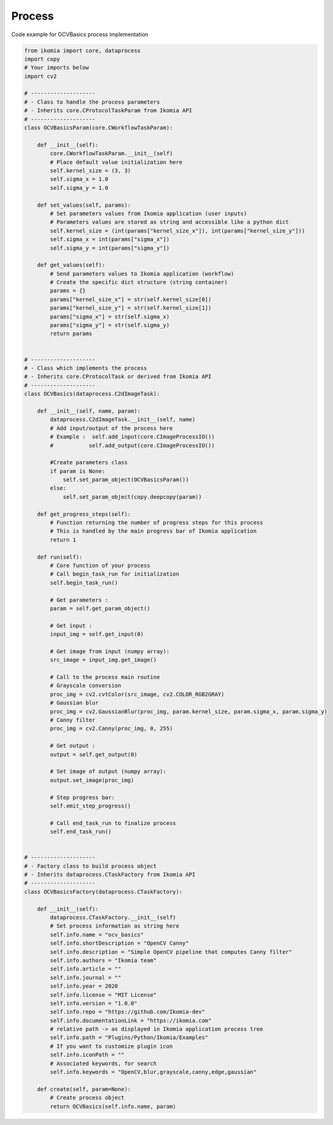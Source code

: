 Process
=======

Code example for OCVBasics process implementation

.. code-block:: python

    from ikomia import core, dataprocess
    import copy
    # Your imports below
    import cv2

    # --------------------
    # - Class to handle the process parameters
    # - Inherits core.CProtocolTaskParam from Ikomia API
    # --------------------
    class OCVBasicsParam(core.CWorkflowTaskParam):

        def __init__(self):
            core.CWorkflowTaskParam.__init__(self)
            # Place default value initialization here
            self.kernel_size = (3, 3)
            self.sigma_x = 1.0
            self.sigma_y = 1.0

        def set_values(self, params):
            # Set parameters values from Ikomia application (user inputs)
            # Parameters values are stored as string and accessible like a python dict
            self.kernel_size = (int(params["kernel_size_x"]), int(params["kernel_size_y"]))
            self.sigma_x = int(params["sigma_x"])
            self.sigma_y = int(params["sigma_y"])

        def get_values(self):
            # Send parameters values to Ikomia application (workflow)
            # Create the specific dict structure (string container)
            params = {}
            params["kernel_size_x"] = str(self.kernel_size[0])
            params["kernel_size_y"] = str(self.kernel_size[1])
            params["sigma_x"] = str(self.sigma_x)
            params["sigma_y"] = str(self.sigma_y)
            return params


    # --------------------
    # - Class which implements the process
    # - Inherits core.CProtocolTask or derived from Ikomia API
    # --------------------
    class OCVBasics(dataprocess.C2dImageTask):

        def __init__(self, name, param):
            dataprocess.C2dImageTask.__init__(self, name)
            # Add input/output of the process here
            # Example :  self.add_input(core.CImageProcessIO())
            #           self.add_output(core.CImageProcessIO())

            #Create parameters class
            if param is None:
                self.set_param_object(OCVBasicsParam())
            else:
                self.set_param_object(copy.deepcopy(param))

        def get_progress_steps(self):
            # Function returning the number of progress steps for this process
            # This is handled by the main progress bar of Ikomia application
            return 1

        def run(self):
            # Core function of your process
            # Call begin_task_run for initialization
            self.begin_task_run()

            # Get parameters :
            param = self.get_param_object()

            # Get input :
            input_img = self.get_input(0)

            # Get image from input (numpy array):
            src_image = input_img.get_image()

            # Call to the process main routine
            # Grayscale conversion
            proc_img = cv2.cvtColor(src_image, cv2.COLOR_RGB2GRAY)
            # Gaussian blur
            proc_img = cv2.GaussianBlur(proc_img, param.kernel_size, param.sigma_x, param.sigma_y)
            # Canny filter
            proc_img = cv2.Canny(proc_img, 0, 255)

            # Get output :
            output = self.get_output(0)

            # Set image of output (numpy array):
            output.set_image(proc_img)

            # Step progress bar:
            self.emit_step_progress()

            # Call end_task_run to finalize process
            self.end_task_run()


    # --------------------
    # - Factory class to build process object
    # - Inherits dataprocess.CTaskFactory from Ikomia API
    # --------------------
    class OCVBasicsFactory(dataprocess.CTaskFactory):

        def __init__(self):
            dataprocess.CTaskFactory.__init__(self)
            # Set process information as string here
            self.info.name = "ocv_basics"
            self.info.shortDescription = "OpenCV Canny"
            self.info.description = "Simple OpenCV pipeline that computes Canny filter"
            self.info.authors = "Ikomia team"
            self.info.article = ""
            self.info.journal = ""
            self.info.year = 2020
            self.info.license = "MIT License"
            self.info.version = "1.0.0"
            self.info.repo = "https://github.com/Ikomia-dev"
            self.info.documentationLink = "https://ikomia.com"
            # relative path -> as displayed in Ikomia application process tree
            self.info.path = "Plugins/Python/Ikomia/Examples"
            # If you want to customize plugin icon
            self.info.iconPath = ""
            # Associated keywords, for search
            self.info.keywords = "OpenCV,blur,grayscale,canny,edge,gaussian"

        def create(self, param=None):
            # Create process object
            return OCVBasics(self.info.name, param)
